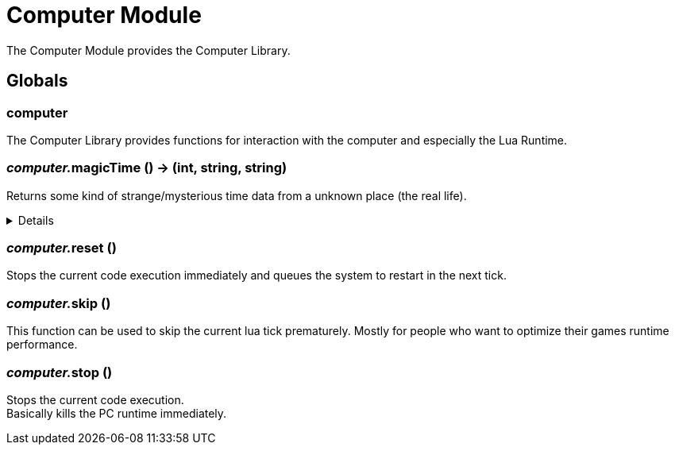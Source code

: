 = Computer Module
:table-caption!:

The Computer Module provides the Computer Library.

== Globals

=== **computer**
The Computer Library provides functions for interaction with the computer and especially the Lua Runtime.

=== __computer.__**magicTime** () -> (int, string, string)
Returns some kind of strange/mysterious time data from a unknown place (the real life).

[%collapsible]
====
.Return Values
[%header,cols="1,1,4a",separator="!"]
!===
!Name !Type !Description

! *Unix* `unix`
! int
! Unix Timestamp

! *Culture Time* `cultureTime`
! string
! The time as text with the culture format used by the Host

! *ISO 8601* `iso8601`
! string
! The time as a Date-Time-Stamp after ISO 8601

!===
====

=== __computer.__**reset** ()
Stops the current code execution immediately and queues the system to restart in the next tick.

=== __computer.__**skip** ()
This function can be used to skip the current lua tick prematurely.
Mostly for people who want to optimize their games runtime performance.

=== __computer.__**stop** ()
Stops the current code execution. +
Basically kills the PC runtime immediately.

